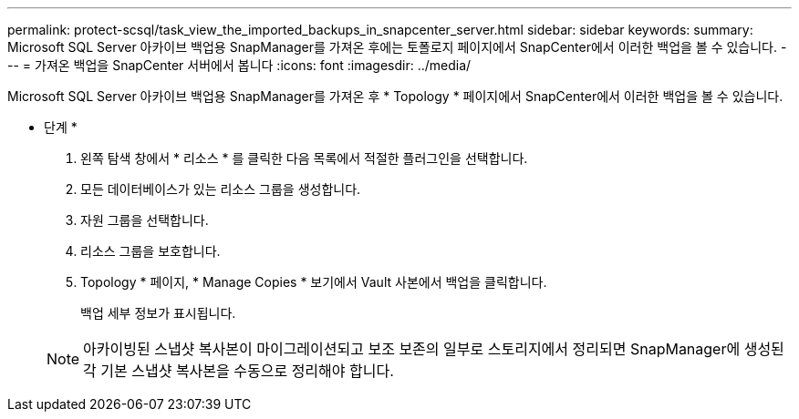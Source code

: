---
permalink: protect-scsql/task_view_the_imported_backups_in_snapcenter_server.html 
sidebar: sidebar 
keywords:  
summary: Microsoft SQL Server 아카이브 백업용 SnapManager를 가져온 후에는 토폴로지 페이지에서 SnapCenter에서 이러한 백업을 볼 수 있습니다. 
---
= 가져온 백업을 SnapCenter 서버에서 봅니다
:icons: font
:imagesdir: ../media/


[role="lead"]
Microsoft SQL Server 아카이브 백업용 SnapManager를 가져온 후 * Topology * 페이지에서 SnapCenter에서 이러한 백업을 볼 수 있습니다.

* 단계 *

. 왼쪽 탐색 창에서 * 리소스 * 를 클릭한 다음 목록에서 적절한 플러그인을 선택합니다.
. 모든 데이터베이스가 있는 리소스 그룹을 생성합니다.
. 자원 그룹을 선택합니다.
. 리소스 그룹을 보호합니다.
. Topology * 페이지, * Manage Copies * 보기에서 Vault 사본에서 백업을 클릭합니다.
+
백업 세부 정보가 표시됩니다.

+

NOTE: 아카이빙된 스냅샷 복사본이 마이그레이션되고 보조 보존의 일부로 스토리지에서 정리되면 SnapManager에 생성된 각 기본 스냅샷 복사본을 수동으로 정리해야 합니다.


